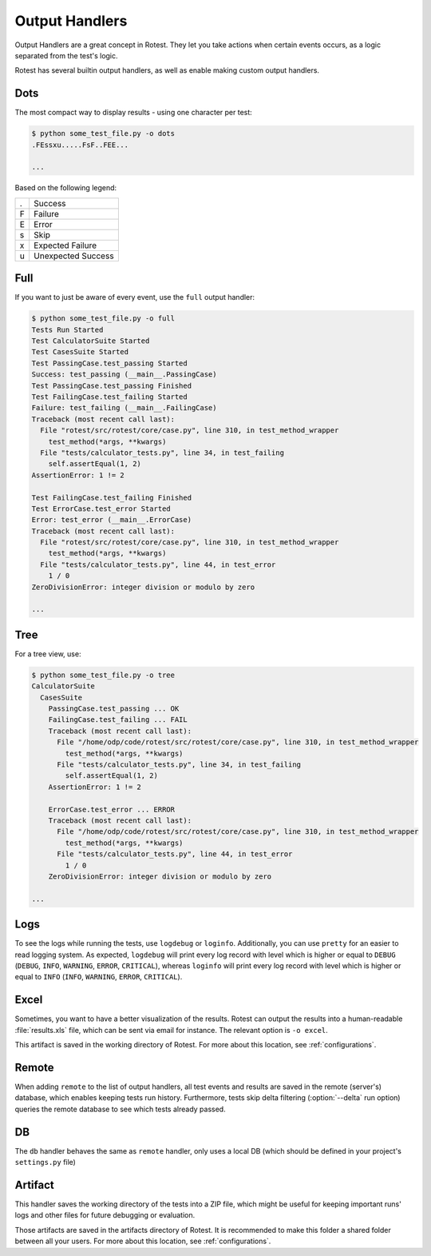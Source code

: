 .. _output_handlers:

===============
Output Handlers
===============

Output Handlers are a great concept in Rotest. They let you take actions
when certain events occurs, as a logic separated from the test's logic.

Rotest has several builtin output handlers, as well as enable making custom
output handlers.

Dots
====

The most compact way to display results - using one character per test:

.. code-block:: console

    $ python some_test_file.py -o dots
    .FEssxu.....FsF..FEE...

    ...

Based on the following legend:

+---+--------------------+
| . | Success            |
+---+--------------------+
| F | Failure            |
+---+--------------------+
| E | Error              |
+---+--------------------+
| s | Skip               |
+---+--------------------+
| x | Expected Failure   |
+---+--------------------+
| u | Unexpected Success |
+---+--------------------+

Full
====

If you want to just be aware of every event, use the ``full`` output handler:

.. code-block:: console

    $ python some_test_file.py -o full
    Tests Run Started
    Test CalculatorSuite Started
    Test CasesSuite Started
    Test PassingCase.test_passing Started
    Success: test_passing (__main__.PassingCase)
    Test PassingCase.test_passing Finished
    Test FailingCase.test_failing Started
    Failure: test_failing (__main__.FailingCase)
    Traceback (most recent call last):
      File "rotest/src/rotest/core/case.py", line 310, in test_method_wrapper
        test_method(*args, **kwargs)
      File "tests/calculator_tests.py", line 34, in test_failing
        self.assertEqual(1, 2)
    AssertionError: 1 != 2

    Test FailingCase.test_failing Finished
    Test ErrorCase.test_error Started
    Error: test_error (__main__.ErrorCase)
    Traceback (most recent call last):
      File "rotest/src/rotest/core/case.py", line 310, in test_method_wrapper
        test_method(*args, **kwargs)
      File "tests/calculator_tests.py", line 44, in test_error
        1 / 0
    ZeroDivisionError: integer division or modulo by zero

    ...

Tree
====

For a tree view, use:

.. code-block:: console

    $ python some_test_file.py -o tree
    CalculatorSuite
      CasesSuite
        PassingCase.test_passing ... OK
        FailingCase.test_failing ... FAIL
        Traceback (most recent call last):
          File "/home/odp/code/rotest/src/rotest/core/case.py", line 310, in test_method_wrapper
            test_method(*args, **kwargs)
          File "tests/calculator_tests.py", line 34, in test_failing
            self.assertEqual(1, 2)
        AssertionError: 1 != 2

        ErrorCase.test_error ... ERROR
        Traceback (most recent call last):
          File "/home/odp/code/rotest/src/rotest/core/case.py", line 310, in test_method_wrapper
            test_method(*args, **kwargs)
          File "tests/calculator_tests.py", line 44, in test_error
            1 / 0
        ZeroDivisionError: integer division or modulo by zero

    ...

Logs
====

To see the logs while running the tests, use ``logdebug`` or ``loginfo``.
Additionally, you can use ``pretty`` for an easier to read logging system.
As expected, ``logdebug`` will print every log record with level which is
higher or equal to ``DEBUG`` (``DEBUG``, ``INFO``, ``WARNING``, ``ERROR``,
``CRITICAL``), whereas ``loginfo`` will print every log record with level which
is higher or equal to ``INFO`` (``INFO``, ``WARNING``, ``ERROR``,
``CRITICAL``).

Excel
===========

Sometimes, you want to have a better visualization of the results. Rotest can
output the results into a human-readable :file:`results.xls` file, which can be
sent via email for instance. The relevant option is ``-o excel``.

This artifact is saved in the working directory of Rotest. For more about
this location, see :ref:`configurations`.

Remote
======

.. program:: rotest

When adding ``remote`` to the list of output handlers, all test events and
results are saved in the remote (server's) database, which enables keeping
tests run history. Furthermore, tests skip delta filtering (:option:`--delta`
run option) queries the remote database to see which tests already passed.

DB
==

The ``db`` handler behaves the same as ``remote`` handler, only uses a local
DB (which should be defined in your project's ``settings.py`` file)

Artifact
========

This handler saves the working directory of the tests into a ZIP file, which
might be useful for keeping important runs' logs and other files for future
debugging or evaluation.

Those artifacts are saved in the artifacts directory of Rotest. It is
recommended to make this folder a shared folder between all your users.
For more about this location, see :ref:`configurations`.
